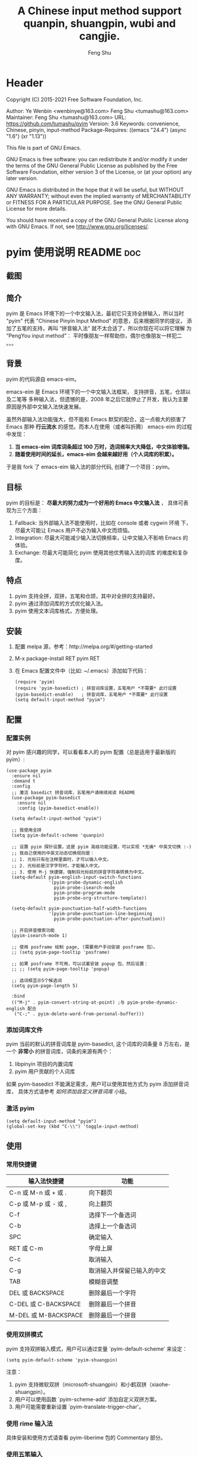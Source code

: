 # Created 2021-04-23 Fri 09:25
#+TITLE: A Chinese input method support quanpin, shuangpin, wubi and cangjie.
#+AUTHOR: Feng Shu

* Header
Copyright (C) 2015-2021 Free Software Foundation, Inc.

Author: Ye Wenbin <wenbinye@163.com>
        Feng Shu <tumashu@163.com>
Maintainer: Feng Shu <tumashu@163.com>
URL: https://github.com/tumashu/pyim
Version: 3.6
Keywords: convenience, Chinese, pinyin, input-method
Package-Requires: ((emacs "24.4") (async "1.6") (xr "1.13"))

This file is part of GNU Emacs.

GNU Emacs is free software: you can redistribute it and/or modify
it under the terms of the GNU General Public License as published by
the Free Software Foundation, either version 3 of the License, or
(at your option) any later version.

GNU Emacs is distributed in the hope that it will be useful,
but WITHOUT ANY WARRANTY; without even the implied warranty of
MERCHANTABILITY or FITNESS FOR A PARTICULAR PURPOSE.  See the
GNU General Public License for more details.

You should have received a copy of the GNU General Public License
along with GNU Emacs.  If not, see <http://www.gnu.org/licenses/>.

* pyim 使用说明                                                      :README:doc:
** 截图
[[file:./snapshots/pyim-linux-x-with-toolkit.png]]

** 简介
pyim 是 Emacs 环境下的一个中文输入法，最初它只支持全拼输入，所以当时
"pyim" 代表 "Chinese Pinyin Input Method" 的意思，后来根据同学的提议，
添加了五笔的支持，再叫 “拼音输入法” 就不太合适了，所以你现在可以将它理解
为 “PengYou input method”： 平时像朋友一样帮助你，偶尔也像朋友一样犯二 。。。

** 背景
pyim 的代码源自 emacs-eim。

emacs-eim 是 Emacs 环境下的一个中文输入法框架， 支持拼音，五笔，仓颉以及二笔等
多种输入法，但遗憾的是，2008 年之后它就停止了开发，我认为主要原因是外部中文输入法快速发展。

虽然外部输入法功能强大，但不能和 Emacs 默契的配合，这一点极大的损害了 Emacs 那种 *行云流水*
的感觉。而本人在使用（或者叫折腾） emacs-eim 的过程中发现：

1. *当 emacs-eim 词库词条超过 100 万时，选词频率大大降低，中文体验增强。*
2. *随着使用时间的延长，emacs-eim 会越来越好用（个人词库的积累）。*

于是我 fork 了 emacs-eim 输入法的部分代码, 创建了一个项目：pyim。

** 目标
pyim 的目标是： *尽最大的努力成为一个好用的 Emacs 中文输入法* ，
具体可表现为三个方面：

1. Fallback:     当外部输入法不能使用时，比如在 console 或者 cygwin 环境
   下，尽最大可能让 Emacs 用户不必为输入中文而烦恼。
2. Integration:  尽最大可能减少输入法切换频率，让中文输入不影响 Emacs
   的体验。
3. Exchange:     尽最大可能简化 pyim 使用其他优秀输入法的词库
   的难度和复杂度。

** 特点
1. pyim 支持全拼，双拼，五笔和仓颉，其中对全拼的支持最好。
2. pyim 通过添加词库的方式优化输入法。
3. pyim 使用文本词库格式，方便处理。

** 安装
1. 配置 melpa 源，参考：http://melpa.org/#/getting-started
2. M-x package-install RET pyim RET
3. 在 Emacs 配置文件中（比如: ~/.emacs）添加如下代码：
   #+begin_example
   (require 'pyim)
   (require 'pyim-basedict) ; 拼音词库设置，五笔用户 *不需要* 此行设置
   (pyim-basedict-enable)   ; 拼音词库，五笔用户 *不需要* 此行设置
   (setq default-input-method "pyim")
   #+end_example

** 配置

*** 配置实例
对 pyim 感兴趣的同学，可以看看本人的 pyim 配置（总是适用于最新版的 pyim）:

#+begin_example
(use-package pyim
  :ensure nil
  :demand t
  :config
  ;; 激活 basedict 拼音词库，五笔用户请继续阅读 README
  (use-package pyim-basedict
    :ensure nil
    :config (pyim-basedict-enable))

  (setq default-input-method "pyim")

  ;; 我使用全拼
  (setq pyim-default-scheme 'quanpin)

  ;; 设置 pyim 探针设置，这是 pyim 高级功能设置，可以实现 *无痛* 中英文切换 :-)
  ;; 我自己使用的中英文动态切换规则是：
  ;; 1. 光标只有在注释里面时，才可以输入中文。
  ;; 2. 光标前是汉字字符时，才能输入中文。
  ;; 3. 使用 M-j 快捷键，强制将光标前的拼音字符串转换为中文。
  (setq-default pyim-english-input-switch-functions
                '(pyim-probe-dynamic-english
                  pyim-probe-isearch-mode
                  pyim-probe-program-mode
                  pyim-probe-org-structure-template))

  (setq-default pyim-punctuation-half-width-functions
                '(pyim-probe-punctuation-line-beginning
                  pyim-probe-punctuation-after-punctuation))

  ;; 开启拼音搜索功能
  (pyim-isearch-mode 1)

  ;; 使用 posframe 绘制 page, (需要用户手动安装 posframe 包）。
  ;; (setq pyim-page-tooltip 'posframe)

  ;; 如果 posframe 不可用，可以试着安装 popup 包，然后设置：
  ;; ;; (setq pyim-page-tooltip 'popup)

  ;; 选词框显示5个候选词
  (setq pyim-page-length 5)

  :bind
  (("M-j" . pyim-convert-string-at-point) ;与 pyim-probe-dynamic-english 配合
   ("C-;" . pyim-delete-word-from-personal-buffer)))
#+end_example

*** 添加词库文件
pyim 当前的默认的拼音词库是 pyim-basedict, 这个词库的词条量
8 万左右，是一个 *非常小* 的拼音词库，词条的来源有两个：

1. libpinyin 项目的内置词库
2. pyim 用户贡献的个人词库

如果 pyim-basedict 不能满足需求，用户可以使用其他方式为 pyim 添加拼音词库，
具体方式请参考 [[如何添加自定义拼音词库]] 小结。

*** 激活 pyim

#+begin_example
(setq default-input-method "pyim")
(global-set-key (kbd "C-\\") 'toggle-input-method)
#+end_example

** 使用
*** 常用快捷键
| 输入法快捷键          | 功能                       |
|-----------------------+----------------------------|
| C-n 或 M-n 或 + 或 .  | 向下翻页                   |
| C-p 或 M-p 或 - 或 ,  | 向上翻页                   |
| C-f                   | 选择下一个备选词           |
| C-b                   | 选择上一个备选词           |
| SPC                   | 确定输入                   |
| RET 或 C-m            | 字母上屏                   |
| C-c                   | 取消输入                   |
| C-g                   | 取消输入并保留已输入的中文 |
| TAB                   | 模糊音调整                 |
| DEL 或 BACKSPACE      | 删除最后一个字符           |
| C-DEL 或  C-BACKSPACE | 删除最后一个拼音           |
| M-DEL 或  M-BACKSPACE | 删除最后一个拼音           |

*** 使用双拼模式
pyim 支持双拼输入模式，用户可以通过变量 `pyim-default-scheme' 来设定：

#+begin_example
(setq pyim-default-scheme 'pyim-shuangpin)
#+end_example

注意：
1. pyim 支持微软双拼（microsoft-shuangpin）和小鹤双拼（xiaohe-shuangpin）。
2. 用户可以使用函数 `pyim-scheme-add' 添加自定义双拼方案。
3. 用户可能需要重新设置 `pyim-translate-trigger-char'。

*** 使用 rime 输入法
具体安装和使用方式请查看 pyim-liberime 包的 Commentary 部分。

*** 使用五笔输入
pyim 支持五笔输入模式，用户可以通过变量 `pyim-default-scheme' 来设定：

#+begin_example
(setq pyim-default-scheme 'wubi)
#+end_example

在使用五笔输入法之前，请用 pyim-dicts-manager 添加一个五笔词库，词库的格式类似：

#+begin_example
# ;;; -*- coding: utf-8-unix -*-
.aaaa 工
.aad 式
.aadk 匿
.aadn 慝 葚
.aadw 萁
.aafd 甙
.aaff 苷
.aaht 芽
.aak 戒
#+end_example

最简单的方式是从 melpa 中安装 pyim-wbdict 包，然后根据它的
[[https://github.com/tumashu/pyim-wbdict][README]] 来配置。

另外 Ye FeiYu 同学维护着 pyim-wbdict 的一个 fork, 里面包含着极点
五笔和清歌五笔的词库，不做发布，有兴趣的同学可以了解一下：

https://github.com/yefeiyu/pyim-wbdict

如果用户在使用五笔输入法的过程中，忘记了某个字的五笔码，可以按 TAB
键临时切换到辅助输入法来输入，选词完成之后自动退出。辅助输入法可以
通过 `pyim-assistant-scheme' 来设置。

*** 使用仓颉输入法
pyim 支持仓颉输入法，用户可以通过变量 `pyim-default-scheme' 来设定：

#+begin_example
(setq pyim-default-scheme 'cangjie)
#+end_example

在使用仓颉输入法之前，请用 pyim-dicts-manager 添加一个仓颉词库，词库的格式类似：

#+begin_example
# ;;; -*- coding: utf-8-unix -*-
@a 日
@a 曰
@aa 昌
@aa 昍
@aaa 晶
@aaa 晿
@aaah 曑
#+end_example

如果用户使用仓颉第五代，最简单的方式是从 melpa 中安装 pyim-cangjie5dict 包，
然后根据它的 [[https://github.com/p1uxtar/pyim-cangjie5dict][README]] 来配置。
pyim 支持其它版本的仓颉，但需要用户自己创建词库文件。

用户可以使用命令：`pyim-search-word-code' 来查询当前选择词条的仓颉编码

*** 使用三码郑码（至至郑码）输入法
具体细节参考：https://github.com/p1uxtar/pyim-smzmdict

*** 让选词框跟随光标
用户可以通过下面的设置让 pyim 在 *光标处* 显示一个选词框：

1. 使用 popup 包来绘制选词框 （emacs overlay 机制）
   #+begin_example
   (setq pyim-page-tooltip 'popup)
   #+end_example
2. 使用 posframe 来绘制选词框
   #+begin_example
   (setq pyim-page-tooltip 'posframe)
   #+end_example
   注意：pyim 不会自动安装 posframe, 用户需要手动安装这个包，

*** 调整 tooltip 选词框的显示样式
pyim 的 tooltip 选词框默认使用 *双行显示* 的样式，在一些特
殊的情况下（比如：popup 显示的菜单错位），用户可以使用 *单行显示*
的样式：

#+begin_example
(setq pyim-page-style 'one-line)
#+end_example

注：用户可以添加函数 pyim-page-style:STYLENAME 来定义自己的选词框格式。

*** 设置模糊音
可以通过设置 `pyim-pinyin-fuzzy-alist' 变量来自定义模糊音。

*** 使用魔术转换器
用户可以将待选词条作 “特殊处理” 后再 “上屏”，比如 “简体转繁体” 或者
“输入中文，上屏英文” 之类的。

用户需要设置 `pyim-magic-converter', 比如：下面这个例子实现，
输入 “二呆”，“一个超级帅的小伙子” 上屏 :-)
#+begin_example
(defun my-converter (string)
  (if (equal string "二呆")
      "“一个超级帅的小伙子”"
    string))
(setq pyim-magic-converter #'my-converter)
#+end_example

*** 切换全角标点与半角标点

1. 第一种方法：使用命令 `pyim-punctuation-toggle'，全局切换。
   这个命令主要用来设置变量： `pyim-punctuation-translate-p', 用户也可以
   手动设置这个变量， 比如：
   #+begin_example
   (setq pyim-punctuation-translate-p '(yes no auto))   ;使用全角标点。
   (setq pyim-punctuation-translate-p '(no yes auto))   ;使用半角标点。
   (setq pyim-punctuation-translate-p '(auto yes no))   ;中文使用全角标点，英文使用半角标点。
   #+end_example
2. 第二种方法：使用命令 `pyim-punctuation-translate-at-point' 只切换光
   标处标点的样式。
3. 第三种方法：设置变量 `pyim-translate-trigger-char' ，输入变量设定的
   字符会切换光标处标点的样式。

*** 手动加词和删词

1. `pyim-create-Ncchar-word-at-point 这是一组命令，从光标前提取N个汉
   字字符组成字符串，并将其加入个人词库。
2. `pyim-translate-trigger-char' 以默认设置为例：在“我爱吃红烧肉”后输
   入“5v” 可以将“爱吃红烧肉”这个词条保存到用户个人词库。
3. `pyim-create-word-from-selection', 选择一个词条，运行这个命令后，就
   可以将这个词条添加到个人词库。
4. `pyim-delete-word' 从个人词库中删除当前高亮选择的词条。

*** pyim 高级功能
1. 根据环境自动切换到英文输入模式，使用 pyim-english-input-switch-functions 配置。
2. 根据环境自动切换到半角标点输入模式，使用 pyim-punctuation-half-width-functions 配置。

注意：上述两个功能使用不同的变量设置， *千万不要搞错* 。

**** 根据环境自动切换到英文输入模式

| 探针函数                          | 功能说明                                                                          |
|-----------------------------------+-----------------------------------------------------------------------------------|
| pyim-probe-program-mode           | 如果当前的 mode 衍生自 prog-mode，那么仅仅在字符串和 comment 中开启中文输入模式   |
|-----------------------------------+-----------------------------------------------------------------------------------|
| pyim-probe-org-speed-commands     | 解决 org-speed-commands 与 pyim 冲突问题                                          |
| pyim-probe-isearch-mode           | 使用 isearch 搜索时，强制开启英文输入模式                                         |
|                                   | 注意：想要使用这个功能，pyim-isearch-mode 必须激活                                |
|-----------------------------------+-----------------------------------------------------------------------------------|
| pyim-probe-org-structure-template | 使用 org-structure-template 时，关闭中文输入模式                                  |
|-----------------------------------+-----------------------------------------------------------------------------------|
|                                   | 1. 当前字符为中文字符时，输入下一个字符时默认开启中文输入                         |
| pyim-probe-dynamic-english        | 2. 当前字符为其他字符时，输入下一个字符时默认开启英文输入                         |
|                                   | 3. 使用命令 pyim-convert-string-at-point 可以将光标前的拼音字符串强制转换为中文。 |
|-----------------------------------+-----------------------------------------------------------------------------------|

激活方式：

#+begin_example
(setq-default pyim-english-input-switch-functions
              '(probe-function1 probe-function2 probe-function3))
#+end_example

注意事项：
1. 上述函数列表中，任意一个函数的返回值为 t 时，pyim 切换到英文输入模式。
2. [[https://github.com/DogLooksGood/emacs-rime][Emacs-rime]] 和 [[https://github.com/laishulu/emacs-smart-input-source][smart-input-source]]
   也有类似探针的功能，其对应函数可以直接或者简单包装后作为 pyim 探针使用，有兴趣的同学可以了解一下。

**** 根据环境自动切换到半角标点输入模式

| 探针函数                                 | 功能说明                   |
|------------------------------------------+----------------------------|
| pyim-probe-punctuation-line-beginning    | 行首强制输入半角标点       |
|------------------------------------------+----------------------------|
| pyim-probe-punctuation-after-punctuation | 半角标点后强制输入半角标点 |
|------------------------------------------+----------------------------|

激活方式：

#+begin_example
(setq-default pyim-punctuation-half-width-functions
              '(probe-function4 probe-function5 probe-function6))
#+end_example

注：上述函数列表中，任意一个函数的返回值为 t 时，pyim 切换到半角标点输入模式。

** 捐赠
您可以通过小额捐赠的方式支持 pyim 的开发工作，具体方式：

1. 通过支付宝收款账户：tumashu@163.com
2. 通过支付宝钱包扫描：

   [[file:snapshots/QR-code-for-author.jpg]]


** Tips

*** 关闭输入联想词功能 (默认开启)

#+begin_example
(setq pyim-enable-shortcode nil)
#+end_example

*** 如何将个人词条相关信息导入和导出？

1. 导入使用命令： pyim-import
2. 导出使用命令： pyim-export

*** pyim 出现错误时，如何开启 debug 模式

#+begin_example
(setq debug-on-error t)
#+end_example

*** 如何查看 pyim 文档。
pyim 的文档隐藏在 comment 中，如果用户喜欢阅读 html 格式的文档，
可以查看在线文档；

http://tumashu.github.io/pyim/

*** 将光标处的拼音或者五笔字符串转换为中文 (与 vimim 的 “点石成金” 功能类似)
#+begin_example
(global-set-key (kbd "M-i") 'pyim-convert-string-at-point)
#+end_example

*** 如何使用其它字符翻页
#+begin_example
(define-key pyim-mode-map "." 'pyim-page-next-page)
(define-key pyim-mode-map "," 'pyim-page-previous-page)
#+end_example

*** 如何用 ";" 来选择第二个候选词
#+begin_example
(define-key pyim-mode-map ";"
  (lambda ()
    (interactive)
    (pyim-select-word-by-number 2)))
#+end_example

*** 如何添加自定义拼音词库
pyim 默认没有携带任何拼音词库，用户可以使用下面几种方式，获取
质量较好的拼音词库：

**** 第一种方式 (懒人推荐使用)

获取其他 pyim 用户的拼音词库，比如，某个同学测试 pyim
时创建了一个中文拼音词库，词条数量大约60万。

http://tumashu.github.io/pyim-bigdict/pyim-bigdict.pyim.gz

下载上述词库后，运行 `pyim-dicts-manager' ，按照命令提示，将下载得到的词库
文件信息添加到 `pyim-dicts' 中，最后运行命令 `pyim-restart' 或者重启
emacs，这个词库使用 `utf-8-unix' 编码。

**** 第二种方式 (Windows 用户推荐使用)

使用词库转换工具将其他输入法的词库转化为pyim使用的词库：这里只介绍windows平
台下的一个词库转换软件：

1. 软件名称： imewlconverter
2. 中文名称： 深蓝词库转换
3. 下载地址： https://github.com/studyzy/imewlconverter
4. 依赖平台： Microsoft .NET Framework (>= 3.5)

使用方式：

[[file:snapshots/imewlconverter-basic.gif]]

如果生成的词库词频不合理，可以按照下面的方式处理（非常有用的功能）：

[[file:snapshots/imewlconverter-wordfreq.gif]]

生成词库后，运行 `pyim-dicts-manager' ，按照命令提示，将转换得到的词库文件的信息添加到 `pyim-dicts' 中，
完成后运行命令 `pyim-restart' 或者重启emacs。

**** 第三种方式 (Linux & Unix 用户推荐使用)
E-Neo 同学编写了一个词库转换工具: [[https://github.com/E-Neo/scel2pyim][scel2pyim]] ,
可以将一个搜狗词库转换为 pyim 词库。

1. 软件名称： scel2pyim
2. 下载地址： https://github.com/E-Neo/scel2pyim
3. 编写语言： C语言

*** 如何手动安装和管理词库
这里假设有两个词库文件：

1. /path/to/pyim-dict1.pyim
2. /path/to/pyim-dict2.pyim

在~/.emacs文件中添加如下一行配置。

#+begin_example
(setq pyim-dicts
      '((:name "dict1" :file "/path/to/pyim-dict1.pyim")
        (:name "dict2" :file "/path/to/pyim-dict2.pyim")))
#+end_example

注意事项:
1. 只有 :file 是 *必须* 设置的。
2. 必须使用词库文件的绝对路径。
3. 词库文件的编码必须为 utf-8-unix，否则会出现乱码。

*** Emacs 启动时加载 pyim 词库

#+begin_example
(add-hook 'emacs-startup-hook
          #'(lambda () (pyim-restart-1 t)))
#+end_example

*** 将汉字字符串转换为拼音字符串
下面两个函数可以将中文字符串转换的拼音字符串或者列表，用于 emacs-lisp
编程。

1. `pyim-cstring-to-pinyin' （考虑多音字）
2. `pyim-cstring-to-pinyin-simple'  （不考虑多音字）

*** 中文分词
pyim 包含了一个简单的分词函数：`pyim-cstring-split-to-list', 可以
将一个中文字符串分成一个词条列表，比如：

#+begin_example
                  (("天安" 5 7)
我爱北京天安门 ->  ("天安门" 5 8)
                   ("北京" 3 5)
                   ("我爱" 1 3))
#+end_example

其中，每一个词条列表中包含三个元素，第一个元素为词条本身，第二个元素为词条
相对于字符串的起始位置，第三个元素为词条结束位置。

另一个分词函数是 `pyim-cstring-split-to-string', 这个函数将生成一个新的字符串，
在这个字符串中，词语之间用空格或者用户自定义的分隔符隔开。

注意，上述两个分词函数使用暴力匹配模式来分词，所以， *不能检测出* pyim
词库中不存在的中文词条。

*** 获取光标处的中文词条
pyim 包含了一个简单的命令：`pyim-cstring-words-at-point', 这个命令
可以得到光标处的 *英文* 或者 *中文* 词条的 *列表*，这个命令依赖分词函数：
`pyim-cstring-split-to-list'。

*** 让 `forward-word' 和 `back-backward’ 在中文环境下正常工作
中文词语没有强制用空格分词，所以 Emacs 内置的命令 `forward-word' 和 `backward-word'
在中文环境不能按用户预期的样子执行，而是 forward/backward “句子” ，pyim
自带的两个命令可以在中文环境下正常工作：

1. `pyim-forward-word
2. `pyim-backward-word

用户只需将其绑定到快捷键上就可以了，比如：

#+begin_example
(global-set-key (kbd "M-f") 'pyim-forward-word)
(global-set-key (kbd "M-b") 'pyim-backward-word)
#+end_example

*** 为 isearch 相关命令添加拼音搜索支持
pyim 安装后，可以通过下面的设置开启拼音搜索功能：

#+begin_example
(pyim-isearch-mode 1)
#+end_example

注意：这个功能有一些限制，搜索字符串中只能出现 “a-z” 和 “’”，如果有
其他字符（比如 regexp 操作符），则自动关闭拼音搜索功能。

开启这个功能后，一些 isearch 扩展有可能失效，如果遇到这种问题，
只能禁用这个 Minor-mode，然后联系 pyim 的维护者，看有没有法子实现兼容。

用户激活这个 mode 后，可以使用下面的方式 *强制关闭* isearch 搜索框中文输入
（即使在 pyim 激活的时候）。

#+begin_example
(setq-default pyim-english-input-switch-functions
              '(pyim-probe-isearch-mode))
#+end_example

*** 让 ivy 支持拼音搜索候选项功能
#+begin_example
(setq ivy-re-builders-alist
      '((t . pyim-ivy-cregexp)))
#+end_example

*** 让 vertico, selectrum 等补全框架，通过 orderless 支持拼音搜索候选项功能。
#+begin_example
(defun my-orderless-regexp (orig_func component)
  (let ((result (funcall orig_func component)))
    (pyim-cregexp-build result)))

(advice-add 'orderless-regexp :around #'my-orderless-regexp)
#+end_example
